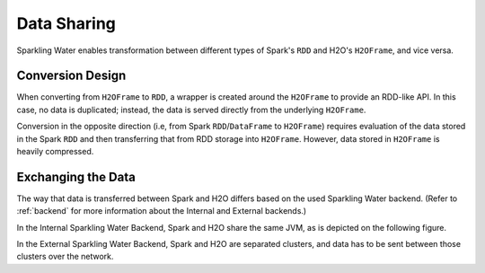 Data Sharing
------------

Sparkling Water enables transformation between different types of Spark's ``RDD`` and H2O's ``H2OFrame``, and vice versa.

Conversion Design
~~~~~~~~~~~~~~~~~

When converting from ``H2OFrame`` to ``RDD``, a wrapper is created around the ``H2OFrame`` to provide an RDD-like API. In this case, no data is duplicated; instead, the data is served directly from the underlying ``H2OFrame``.

Conversion in the opposite direction (i.e, from Spark ``RDD``/``DataFrame`` to ``H2OFrame``) requires evaluation of the data stored in the Spark ``RDD`` and then transferring that from RDD storage into ``H2OFrame``. However, data stored in ``H2OFrame`` is heavily compressed.

Exchanging the Data
~~~~~~~~~~~~~~~~~~~

The way that data is transferred between Spark and H2O differs based on the used Sparkling Water backend. (Refer to :ref:`backend` for more information about the Internal and External backends.)

In the Internal Sparkling Water Backend, Spark and H2O share the same JVM, as is depicted on the following figure. 

|Data Sharing|

In the External Sparkling Water Backend, Spark and H2O are separated clusters, and data has to be sent between those clusters over the network.

.. |Data Sharing| image:: ../images/internal_backend_data_sharing.png

